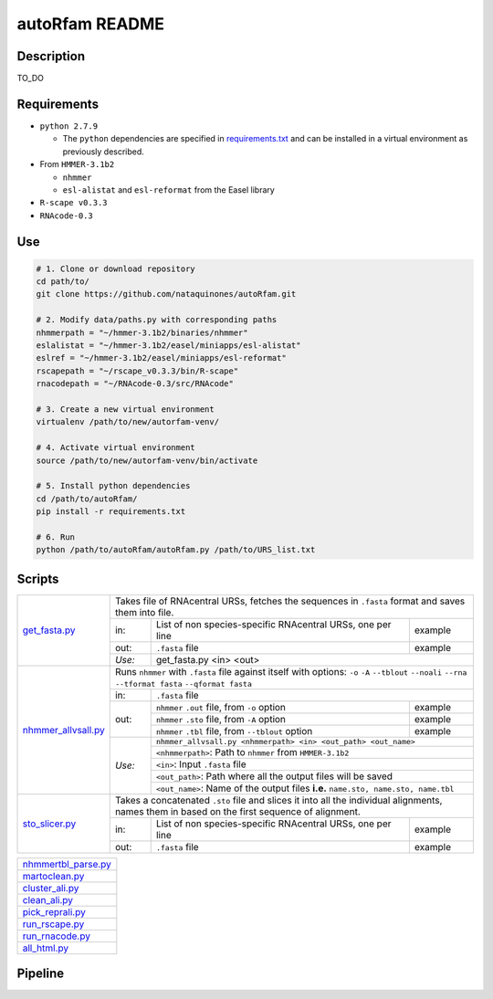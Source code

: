 autoRfam README
===============
Description
-----------
TO_DO

Requirements
------------
- ``python 2.7.9``

  - The ``python`` dependencies are specified in `requirements.txt <https://github.com/nataquinones/autoRfam/blob/master/requirements.txt>`_ and can be installed in a virtual environment as previously described.
 
- From ``HMMER-3.1b2``

  - ``nhmmer``
  - ``esl-alistat`` and ``esl-reformat`` from the Easel library
 
- ``R-scape v0.3.3``

- ``RNAcode-0.3``


Use
---

.. code:: bash

  # 1. Clone or download repository
  cd path/to/
  git clone https://github.com/nataquinones/autoRfam.git

  # 2. Modify data/paths.py with corresponding paths
  nhmmerpath = "~/hmmer-3.1b2/binaries/nhmmer"
  eslalistat = "~/hmmer-3.1b2/easel/miniapps/esl-alistat"
  eslref = "~/hmmer-3.1b2/easel/miniapps/esl-reformat"
  rscapepath = "~/rscape_v0.3.3/bin/R-scape"
  rnacodepath = "~/RNAcode-0.3/src/RNAcode"

  # 3. Create a new virtual environment
  virtualenv /path/to/new/autorfam-venv/

  # 4. Activate virtual environment
  source /path/to/new/autorfam-venv/bin/activate

  # 5. Install python dependencies
  cd /path/to/autoRfam/
  pip install -r requirements.txt

  # 6. Run
  python /path/to/autoRfam/autoRfam.py /path/to/URS_list.txt 


Scripts
-------

+---------------------+------------------------------------------------------------------------------------------------------+
| get_fasta.py_       | Takes file of RNAcentral URSs, fetches the sequences in ``.fasta`` format and saves them into file.  |
|                     +------+------------------------------------------------------------------------------------+----------+
|                     | in:  | List of non species-specific RNAcentral URSs, one per line                         | example  |
|                     +------+------------------------------------------------------------------------------------+----------+
|                     | out: | ``.fasta`` file                                                                    | example  |
|                     +------+------------------------------------------------------------------------------------+----------+
|                     |*Use:*| get_fasta.py <in> <out>                                                                       |
+---------------------+------+------------------------------------------------------------------------------------+----------+
| nhmmer_allvsall.py_ | Runs ``nhmmer`` with ``.fasta`` file against itself with                                             |
|                     | options: ``-o`` ``-A`` ``--tblout`` ``--noali`` ``--rna`` ``--tformat fasta`` ``--qformat fasta``    |
|                     +------+-----------------------------------------------------------------------------------------------+
|                     | in:  | ``.fasta`` file                                                                               |
|                     +------+------------------------------------------------------------------------------------+----------+
|                     | out: | ``nhmmer`` ``.out`` file, from ``-o`` option                                       | example  |
|                     |      +------------------------------------------------------------------------------------+----------+
|                     |      | ``nhmmer`` ``.sto`` file, from ``-A`` option                                       | example  |
|                     |      +------------------------------------------------------------------------------------+----------+
|                     |      | ``nhmmer`` ``.tbl`` file, from ``--tblout`` option                                 | example  |
|                     +------+------------------------------------------------------------------------------------+----------+
|                     |*Use:*| ``nhmmer_allvsall.py <nhmmerpath> <in> <out_path> <out_name>``                                |
|                     |      +-----------------------------------------------------------------------------------------------+
|                     |      | ``<nhmmerpath>``: Path to ``nhmmer`` from ``HMMER-3.1b2``                                     |
|                     |      +-----------------------------------------------------------------------------------------------+
|                     |      | ``<in>``: Input ``.fasta`` file                                                               |
|                     |      +-----------------------------------------------------------------------------------------------+
|                     |      | ``<out_path>``: Path where all the output files will be saved                                 |
|                     |      +-----------------------------------------------------------------------------------------------+
|                     |      | ``<out_name>``: Name of the output files **i.e.** ``name.sto, name.sto, name.tbl``            |
+---------------------+------+------------------------------------------------------------------------------------+----------+
| sto_slicer.py_      | Takes a concatenated ``.sto`` file and slices it into all the individual alignments, names them in   |
|                     | based on the first sequence of alignment.                                                            |
|                     +------+------------------------------------------------------------------------------------+----------+
|                     | in:  | List of non species-specific RNAcentral URSs, one per line                         | example  |
|                     +------+------------------------------------------------------------------------------------+----------+
|                     | out: | ``.fasta`` file                                                                    | example  |
+---------------------+------+------------------------------------------------------------------------------------+----------+


+---------------------+
| nhmmertbl_parse.py_ |
+---------------------+
| martoclean.py_      |
+---------------------+
| cluster_ali.py_     |
+---------------------+
| clean_ali.py_       |
+---------------------+
| pick_reprali.py_    |
+---------------------+
| run_rscape.py_      |
+---------------------+
| run_rnacode.py_     |
+---------------------+
| all_html.py_        |
+---------------------+

.. _get_fasta.py: https://github.com/nataquinones/autoRfam/blob/master/scripts/get_fasta.py
.. _nhmmer_allvsall.py: https://github.com/nataquinones/autoRfam/blob/master/scripts/nhmmer_allvsall.py
.. _sto_slicer.py: https://github.com/nataquinones/autoRfam/blob/master/scripts/sto_slicer.py
.. _nhmmertbl_parse.py: https://github.com/nataquinones/autoRfam/blob/master/scripts/nhmmertbl_parse.py
.. _martoclean.py: https://github.com/nataquinones/autoRfam/blob/master/scripts/martoclean.py
.. _cluster_ali.py: https://github.com/nataquinones/autoRfam/blob/master/scripts/cluster_ali.py
.. _clean_ali.py: https://github.com/nataquinones/autoRfam/blob/master/scripts/clean_ali.py
.. _pick_reprali.py: https://github.com/nataquinones/autoRfam/blob/master/scripts/pick_reprali.py
.. _run_rscape.py: https://github.com/nataquinones/autoRfam/blob/master/scripts/run_rscape.py
.. _run_rnacode.py: https://github.com/nataquinones/autoRfam/blob/master/scripts/run_rnacode.py
.. _all_html.py: https://github.com/nataquinones/autoRfam/blob/master/scripts/all_html.py

Pipeline
---------
.. image::  https://github.com/nataquinones/autoRfam/blob/master/docs/pipeline_diagram.png 
